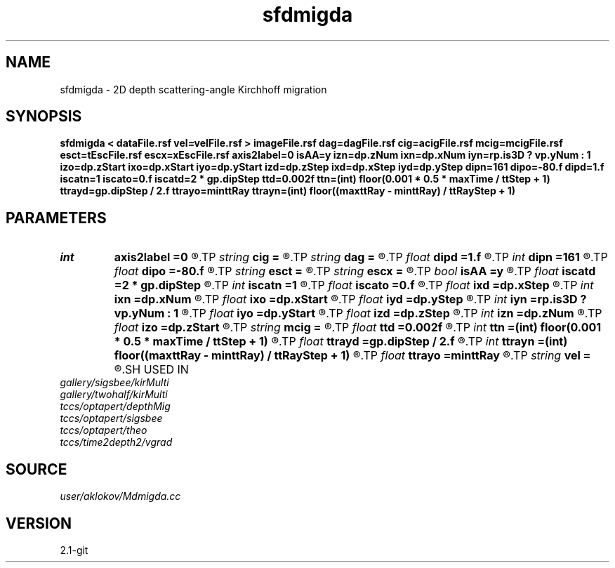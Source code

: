 .TH sfdmigda 1  "APRIL 2019" Madagascar "Madagascar Manuals"
.SH NAME
sfdmigda \- 2D depth scattering-angle Kirchhoff migration  
.SH SYNOPSIS
.B sfdmigda < dataFile.rsf vel=velFile.rsf > imageFile.rsf dag=dagFile.rsf cig=acigFile.rsf mcig=mcigFile.rsf esct=tEscFile.rsf escx=xEscFile.rsf axis2label=0 isAA=y izn=dp.zNum ixn=dp.xNum iyn=rp.is3D ? vp.yNum : 1 izo=dp.zStart ixo=dp.xStart iyo=dp.yStart izd=dp.zStep ixd=dp.xStep iyd=dp.yStep dipn=161 dipo=-80.f dipd=1.f iscatn=1 iscato=0.f iscatd=2 * gp.dipStep ttd=0.002f ttn=(int) floor(0.001 * 0.5 * maxTime / ttStep + 1) ttrayd=gp.dipStep / 2.f ttrayo=minttRay ttrayn=(int) floor((maxttRay - minttRay) / ttRayStep + 1)
.SH PARAMETERS
.PD 0
.TP
.I int    
.B axis2label
.B =0
.R  	0 - shot; 1 - cmp; 2 - receiver
.TP
.I string 
.B cig
.B =
.R  	output file containing CIGs in the scattering-angle domain (auxiliary output file name)
.TP
.I string 
.B dag
.B =
.R  	output file containing CIGs in the dip-angle domain (auxiliary output file name)
.TP
.I float  
.B dipd
.B =1.f
.R  	step in dip-angle
.TP
.I int    
.B dipn
.B =161
.R  	number of dip-angles
.TP
.I float  
.B dipo
.B =-80.f
.R  	first dip-angle
.TP
.I string 
.B esct
.B =
.R  	output file containing escqpe times (auxiliary output file name)
.TP
.I string 
.B escx
.B =
.R  	output file containing escape positions (auxiliary output file name)
.TP
.I bool   
.B isAA
.B =y
.R  [y/n]	if y, apply anti-aliasing
.TP
.I float  
.B iscatd
.B =2 * gp.dipStep
.R  	scattering-angle increment (in degree)
.TP
.I int    
.B iscatn
.B =1
.R  	number of scattering-angles
.TP
.I float  
.B iscato
.B =0.f
.R  	first scattering-angle (in degree)
.TP
.I float  
.B ixd
.B =dp.xStep
.R  	step in inlines (in meters)
.TP
.I int    
.B ixn
.B =dp.xNum
.R  	number of imaged inlines
.TP
.I float  
.B ixo
.B =dp.xStart
.R  	first imaged inline (in meters)
.TP
.I float  
.B iyd
.B =dp.yStep
.R  	step in crosslines (in meters)
.TP
.I int    
.B iyn
.B =rp.is3D ? vp.yNum : 1
.R  	number of imaged crosslines
.TP
.I float  
.B iyo
.B =dp.yStart
.R  	first imaged crossline (in meters)
.TP
.I float  
.B izd
.B =dp.zStep
.R  	step in depth (in meters)
.TP
.I int    
.B izn
.B =dp.zNum
.R  	number of imaged depth samples
.TP
.I float  
.B izo
.B =dp.zStart
.R  	first imaged depth (in meters)
.TP
.I string 
.B mcig
.B =
.R  	output file containing multi-CIGs (in the dip-angle and the scattering-angle domain both (auxiliary output file name)
.TP
.I float  
.B ttd
.B =0.002f
.R  	travel-times increment
.TP
.I int    
.B ttn
.B =(int) floor(0.001 * 0.5 * maxTime / ttStep + 1)
.R  	travel-times number
.TP
.I float  
.B ttrayd
.B =gp.dipStep / 2.f
.R  	travel-times rays increment
.TP
.I int    
.B ttrayn
.B =(int) floor((maxttRay - minttRay) / ttRayStep + 1)
.R  	travel-times rays number
.TP
.I float  
.B ttrayo
.B =minttRay
.R  	travel-times rays start
.TP
.I string 
.B vel
.B =
.R  	velocity model file (velocity in m/s) (auxiliary input file name)
.SH USED IN
.TP
.I gallery/sigsbee/kirMulti
.TP
.I gallery/twohalf/kirMulti
.TP
.I tccs/optapert/depthMig
.TP
.I tccs/optapert/sigsbee
.TP
.I tccs/optapert/theo
.TP
.I tccs/time2depth2/vgrad
.SH SOURCE
.I user/aklokov/Mdmigda.cc
.SH VERSION
2.1-git
